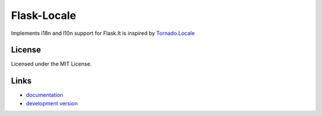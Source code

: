 ==============
Flask-Locale
==============

Implements i18n and l10n support for Flask.It is inspired by 
`Tornado.Locale <https://github.com/facebook/tornado/blob/master/tornado/locale.py>`_

License
-----------------

Licensed under the MIT License.

Links
-----------------

* `documentation <http://flask-locale.readthedocs.org/en/latest/>`_
* `development version
  <http://github.com/whtsky/whtsky-locale/zipball/master#egg=Flask-Locale-dev>`_
